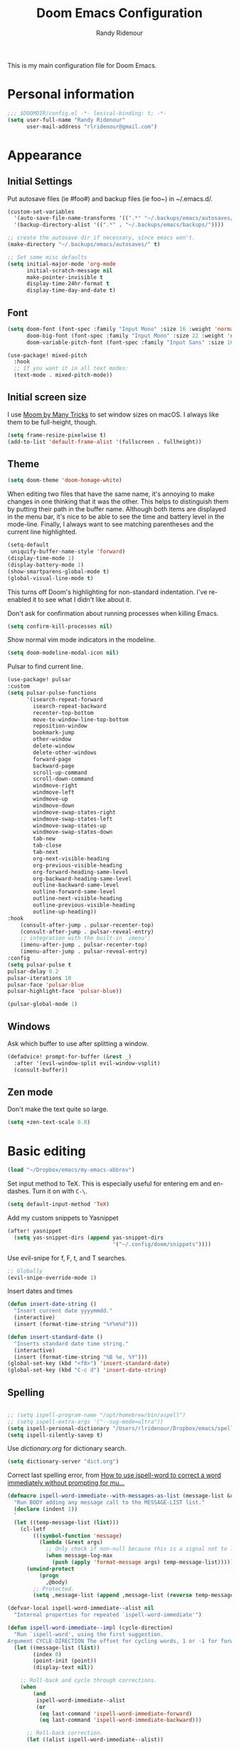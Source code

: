 #+TITLE: Doom Emacs Configuration
#+AUTHOR: Randy Ridenour

This is my main configuration file for Doom Emacs.
* Personal information

#+begin_src emacs-lisp :tangle yes
;;; $DOOMDIR/config.el -*- lexical-binding: t; -*-
(setq user-full-name "Randy Ridenour"
      user-mail-address "rlridenour@gmail.com")
#+end_src

* Appearance

** Initial Settings

Put autosave files (ie #foo#) and backup files (ie foo~) in ~/.emacs.d/.

#+begin_src emacs-lisp :tangle yes
(custom-set-variables
  '(auto-save-file-name-transforms '((".*" "~/.backups/emacs/autosaves/\\1" t)))
  '(backup-directory-alist '((".*" . "~/.backups/emacs/backups/"))))

;; create the autosave dir if necessary, since emacs won't.
(make-directory "~/.backups/emacs/autosaves/" t)
#+end_src

#+begin_src emacs-lisp :tangle yes
;; Set some misc defaults
(setq initial-major-mode 'org-mode
      initial-scratch-message nil
      make-pointer-invisible t
      display-time-24hr-format t
      display-time-day-and-date t)
#+end_src

** Font

#+begin_src emacs-lisp :tangle yes
(setq doom-font (font-spec :family "Input Mono" :size 16 :weight 'normal)
      doom-big-font (font-spec :family "Input Mono" :size 22 :weight 'normal)
      doom-variable-pitch-font (font-spec :family "Input Sans" :size 16 :weight 'normal))

(use-package! mixed-pitch
  :hook
  ;; If you want it in all text modes:
  (text-mode . mixed-pitch-mode))
#+end_src


** Initial screen size

I use  [[https://manytricks.com/moom/][Moom by Many Tricks]] to set window sizes on macOS. I always like them to be full-height, though.

#+begin_src emacs-lisp :tangle yes
(setq frame-resize-pixelwise t)
(add-to-list 'default-frame-alist '(fullscreen . fullheight))
#+end_src

** Theme

#+begin_src emacs-lisp :tangle yes
(setq doom-theme 'doom-homage-white)
#+end_src



When editing two files that have the same name, it's annoying to make changes in one thinking that it was the other. This helps to distinguish them by putting their path in the buffer name. Although both items are displayed in the menu bar, it's nice to be able to see the time and battery level in the mode-line. Finally, I always want to see matching parentheses and the current line highlighted.

#+begin_src emacs-lisp :tangle yes
(setq-default
 uniquify-buffer-name-style 'forward)
(display-time-mode 1)
(display-battery-mode 1)
(show-smartparens-global-mode t)
(global-visual-line-mode t)
#+end_src

This turns off Doom's highlighting for non-standard indentation. I've re-enabled it to see what I didn't like about it.


Don't ask for confirmation about running processes when killing Emacs.

#+begin_src emacs-lisp :tangle yes
(setq confirm-kill-processes nil)
#+end_src

Show normal vim mode indicators in the modeline.

#+begin_src emacs-lisp :tangle yes
(setq doom-modeline-modal-icon nil)
#+end_src

Pulsar to find current line.

#+begin_src emacs-lisp :tangle yes
(use-package! pulsar
:custom
(setq pulsar-pulse-functions
      '(isearch-repeat-forward
        isearch-repeat-backward
        recenter-top-bottom
        move-to-window-line-top-bottom
        reposition-window
        bookmark-jump
        other-window
        delete-window
        delete-other-windows
        forward-page
        backward-page
        scroll-up-command
        scroll-down-command
        windmove-right
        windmove-left
        windmove-up
        windmove-down
        windmove-swap-states-right
        windmove-swap-states-left
        windmove-swap-states-up
        windmove-swap-states-down
        tab-new
        tab-close
        tab-next
        org-next-visible-heading
        org-previous-visible-heading
        org-forward-heading-same-level
        org-backward-heading-same-level
        outline-backward-same-level
        outline-forward-same-level
        outline-next-visible-heading
        outline-previous-visible-heading
        outline-up-heading))
:hook
    (consult-after-jump . pulsar-recenter-top)
    (consult-after-jump . pulsar-reveal-entry)
    ;; integration with the built-in `imenu':
    (imenu-after-jump . pulsar-recenter-top)
    (imenu-after-jump . pulsar-reveal-entry)
:config
(setq pulsar-pulse t
pulsar-delay 0.2
pulsar-iterations 10
pulsar-face 'pulsar-blue
pulsar-highlight-face 'pulsar-blue))

(pulsar-global-mode 1)

#+end_src


** Windows

Ask which buffer to use after splitting a window.

#+begin_src emacs-lisp :tangle yes
(defadvice! prompt-for-buffer (&rest _)
  :after '(evil-window-split evil-window-vsplit)
  (consult-buffer))
#+end_src


** Zen mode

Don't make the text quite so large.

#+begin_src emacs-lisp :tangle yes
(setq +zen-text-scale 0.8)
#+end_src

* Basic editing

#+begin_src emacs-lisp :tangle yes
(load "~/Dropbox/emacs/my-emacs-abbrev")
#+end_src

Set  input method to TeX. This is especially useful for entering em and en-dashes. Turn it on with ~C-\~.

#+begin_src emacs-lisp :tangle yes
(setq default-input-method 'TeX)
#+end_src

Add my custom snippets to Yasnippet

#+begin_src emacs-lisp :tangle yes
(after! yasnippet
  (setq yas-snippet-dirs (append yas-snippet-dirs
                                 '("~/.config/doom/snippets"))))
#+end_src

Use evil-snipe for f, F, t, and T searches.

#+begin_src emacs-lisp :tangle no
;; Globally
(evil-snipe-override-mode 1)
#+end_src


Insert dates and times

#+begin_src emacs-lisp :tangle yes
(defun insert-date-string ()
  "Insert current date yyyymmdd."
  (interactive)
  (insert (format-time-string "%Y%m%d")))

(defun insert-standard-date ()
  "Inserts standard date time string."
  (interactive)
  (insert (format-time-string "%B %e, %Y")))
(global-set-key (kbd "<f8>") 'insert-standard-date)
(global-set-key (kbd "C-c d") 'insert-date-string)
#+end_src

** Spelling

#+begin_src emacs-lisp :tangle yes

;; (setq ispell-program-name "/opt/homebrew/bin/aspell")
;; (setq ispell-extra-args '("--sug-mode=ultra"))
(setq ispell-personal-dictionary "/Users/rlridenour/Dropbox/emacs/spelling/.aspell.en.pws")
(setq ispell-silently-savep t)
#+end_src

Use [[dictionary.org]] for dictionary search.

#+begin_src emacs-lisp :tangle yes
(setq dictionary-server "dict.org")
#+end_src

Correct last spelling error, from [[https://emacs.stackexchange.com/questions/54302/how-to-use-ispell-word-to-correct-a-word-immediately-without-prompting-for-multi][How to use ispell-word to correct a word immediately without prompting for mu...]]

#+begin_src emacs-lisp :tangle yes
(defmacro ispell-word-immediate--with-messages-as-list (message-list &rest body)
  "Run BODY adding any message call to the MESSAGE-LIST list."
  (declare (indent 1))
  `
  (let ((temp-message-list (list)))
    (cl-letf
        (((symbol-function 'message)
          (lambda (&rest args)
            ;; Only check if non-null because this is a signal not to log at all.
            (when message-log-max
              (push (apply 'format-message args) temp-message-list)))))
      (unwind-protect
          (progn
            ,@body)
        ;; Protected.
        (setq ,message-list (append ,message-list (reverse temp-message-list)))))))

(defvar-local ispell-word-immediate--alist nil
  "Internal properties for repeated `ispell-word-immediate'")

(defun ispell-word-immediate--impl (cycle-direction)
  "Run `ispell-word', using the first suggestion.
Argument CYCLE-DIRECTION The offset for cycling words, 1 or -1 for forward/backward."
  (let ((message-list (list))
        (index 0)
        (point-init (point))
        (display-text nil))

    ;; Roll-back and cycle through corrections.
    (when
        (and
         ispell-word-immediate--alist
         (or
          (eq last-command 'ispell-word-immediate-forward)
          (eq last-command 'ispell-word-immediate-backward)))

      ;; Roll-back correction.
      (let ((alist ispell-word-immediate--alist))

        ;; Roll back the edit.
        (delete-region (alist-get 'start alist) (alist-get 'end alist))
        (insert (alist-get 'word alist))

        ;; Update vars from previous state.
        (setq point-init (alist-get 'point alist))
        (setq index (+ cycle-direction (cdr (assq 'index alist))))

        ;; Roll back the buffer state.
        (setq buffer-undo-list (alist-get 'buffer-undo-list alist))
        (setq pending-undo-list (alist-get 'pending-undo-list alist))
        (goto-char point-init)))

    ;; Clear every time, ensures stale data is never used.
    (setq ispell-word-immediate--alist nil)

    (cl-letf
        (((symbol-function 'ispell-command-loop)
          (lambda (miss _guess word start end)
            ;; Wrap around in either direction.
            (setq index (mod index (length miss)))
            (let ((word-at-index (nth index miss)))

              ;; Generate display text.
              (setq display-text
                    (string-join
                     (mapcar
                      (lambda (word-iter)
                        (if (eq word-at-index word-iter)
                            (format "[%s]" (propertize word-iter 'face 'match))
                          (format " %s " word-iter)))
                      miss)
                     ""))

              ;; Set the state for redoing the correction.
              (setq ispell-word-immediate--alist
                    (list
                     ;; Tricky! but nicer usability.
                     (cons 'buffer-undo-list buffer-undo-list)
                     (cons 'pending-undo-list pending-undo-list)
                     (cons 'point point-init)

                     (cons 'index index)
                     (cons 'word word)
                     (cons 'start (marker-position start))
                     (cons 'end
                           (+ (marker-position end)
                              (- (length word-at-index) (length word))))))

              word-at-index))))

      ;; Run quietly so message output doesn't flicker.
      (prog1 (ispell-word-immediate--with-messages-as-list message-list (ispell-word))

        ;; Log the message, only display if we don't have 'display-text'
        ;; This avoids flickering message output.
        (let ((inhibit-message (not (null display-text))))
          (dolist (message-text message-list)
            (message "%s" message-text)))

        ;; Run last so we can ensure it's the last text in the message buffer.
        ;; Don't log because it's not useful to keep the selection.
        (when display-text
          (let ((message-log-max nil))
            (message "%s" display-text)))))))

;; Public functions.
(defun ispell-word-immediate-forward ()
  "Run `ispell-word', using the first suggestion, or cycle forward."
  (interactive)
  (spell-fu-goto-previous-error)
  (ispell-word-immediate--impl 1))

(defun ispell-word-immediate-backward ()
  "Run `ispell-word', using the first suggestion, or cycle backward."
  (interactive)
  (ispell-word-immediate--impl -1))
#+end_src


** Scratch

Kill contents of scratch buffer, not the buffer itself. From [[http://emacswiki.org/emacs/RecreateScratchBuffer][TN]].

#+begin_src emacs-lisp :tangle yes
(defun unkillable-scratch-buffer ()
  (if (equal (buffer-name (current-buffer)) "*scratch*")
      (progn
        (delete-region (point-min) (point-max))
        nil)
    t))
(add-hook 'kill-buffer-query-functions 'unkillable-scratch-buffer)
#+end_src

Create a new scratch buffer if there isn't one, find it if there is.

#+begin_src emacs-lisp :tangle yes
(defun goto-scratch ()
  "this sends you to the scratch buffer"
  (interactive)
  (let ((goto-scratch-buffer (get-buffer-create "*scratch*")))
    (switch-to-buffer goto-scratch-buffer)
    (org-mode)))

(map! "M-g s" #'goto-scratch)
#+end_src


** Saved Keyboard Macros

Splits Org-mode list items

#+begin_src emacs-lisp :tangle yes
(fset 'split-org-item
      [?\C-k ?\M-\\ return ?\C-y])
#+end_src


#+begin_src emacs-lisp :tangle yes
(fset 'convert-markdown-to-org
      [?\M-< ?\M-% ?* return ?- return ?! ?\M-< ?\C-\M-% ?# ?* backspace backspace ?  ?# ?* ?$ return return ?! ?\M-< ?\M-% ?# return ?* return ?!])
#+end_src


** Bookmarks and Abbreviations

#+begin_src emacs-lisp :tangle yes

;; Load Abbreviations
(load "~/Dropbox/emacs/my-emacs-abbrev")

;; Bookmarks
(require 'bookmark)
(bookmark-bmenu-list)

#+end_src


** Evil Settings

#+begin_src emacs-lisp :tangle yes
(use-package! evil
  :init
  (setq evil-disable-insert-state-bindings t
        evil-default-state 'insert
        ;;evil-undo-system 'undo-fu
        evil-cross-lines t
        evil-vsplit-window-right t
        evil-split-window-below t
        evil-respect-visual-line-mode t)
  :config
  (evil-set-initial-state 'dired-mode 'emacs)
  (evil-set-initial-state '+doom-dashboard-mode 'normal) 
  (evil-set-initial-state 'calendar-mode 'emacs))

(define-key evil-visual-state-map (kbd "v") 'er/expand-region)
(defalias 'evil-insert-state 'evil-emacs-state)
(define-key evil-emacs-state-map (kbd "<escape>") 'evil-normal-state)
#+end_src


** Shell Command Buffers

Don't display async shell command process buffers

#+begin_src emacs-lisp :tangle yes
(add-to-list 'display-buffer-alist '("^*Async Shell Command*" . (display-buffer-no-window)))
#+end_src



* Dired

#+begin_src emacs-lisp :tangle yes
(use-package! dired-x
  :hook ((dired-mode . dired-omit-mode))
  :config
  (setq dired-omit-verbose nil)
  ;; hide backup, autosave, *.*~ files
  ;; omit mode can be toggled using `C-x M-o' in dired buffer.
  (setq-default dired-omit-extensions '("fdb_latexmk" "aux" "bbl" "blg" "fls" ".glo" "idx" "ilg" ".ind" "ist" ".log" ".out" "gz" "bcf" "run.xml"  "DS_Store" "auctex-auto"))
  (setq dired-omit-files
        (concat dired-omit-files "\\|^.DS_STORE$\\|^.projectile$\\|^.git$\\|^\\..+$")))

(map! :map dired-mode-map
           :g "<M-return>" #'crux-open-with)

(setq dired-dwim-target t)

(use-package! dired-subtree
  :after dired
  :config
  (setq dired-subtree-use-backgrounds nil)
  (bind-key "<tab>" #'dired-subtree-toggle dired-mode-map)
  (bind-key "<backtab>" #'dired-subtree-cycle dired-mode-map))

#+end_src

** Dirvish

#+begin_src emacs-lisp :tangle no
;; This is *NECESSARY* for Doom users who enabled `dired' module
(map! :map dired-mode-map :ng "q" #'quit-window)
(use-package! dirvish
:config
(setq dirvish-hide-details t))

#+end_src



* Extensions

** Evil

Some changes to Evil mode: 

1. Make substitution using ":s/.../..." global. 
2. Don't move the cursor back when going from insert to normal mode.
3. Don't send replaced text to the kill ring.
4. Use emacs keybindings in insert mode.

#+begin_src emacs-lisp :tangle no
(after! evil
  (setq evil-ex-substitute-global t    ; Make substition global by default.
        evil-move-cursor-back nil      ; Don't go back when turning normal mode on.
        evil-kill-on-visual-paste nil))  ; Don't send replaced text to the kill ring.
#+end_src

** Yasnippet

Add my custom snippets to Yasnippet

#+begin_src emacs-lisp :tangle yes
(after! yasnippet
  (setq yas-snippet-dirs (append yas-snippet-dirs
                                 '("~/.config/doom/snippets"))))
#+end_src

** Tempel
#+begin_src emacs-lisp :tangle no
;; Configure Tempel
(use-package! tempel
  ;; Require trigger prefix before template name when completing.
  ;; :custom
  ;; (tempel-trigger-prefix "<")

  :custom
  (tempel-path (concat doom-private-dir "templates.el"))

  :bind (("M-+" . tempel-complete) ;; Alternative tempel-expand
         ("M-*" . tempel-insert))
(:map tempel-map ("TAB" . tempel-next)) ;; progress through fields via `TAB'
  :init

  ;; Setup completion at point
  (defun tempel-setup-capf ()
    ;; Add the Tempel Capf to `completion-at-point-functions'.
    ;; `tempel-expand' only triggers on exact matches. Alternatively use
    ;; `tempel-complete' if you want to see all matches, but then you
    ;; should also configure `tempel-trigger-prefix', such that Tempel
    ;; does not trigger too often when you don't expect it. NOTE: We add
    ;; `tempel-expand' *before* the main programming mode Capf, such
    ;; that it will be tried first.
    (setq-local completion-at-point-functions
                (cons #'tempel-expand
                      completion-at-point-functions)))

  (add-hook 'prog-mode-hook 'tempel-setup-capf)
  (add-hook 'text-mode-hook 'tempel-setup-capf)

  ;; Optionally make the Tempel templates available to Abbrev,
  ;; either locally or globally. `expand-abbrev' is bound to C-x '.
  ;; (add-hook 'prog-mode-hook #'tempel-abbrev-mode)
  ;; (global-tempel-abbrev-mode)
  )

;; Optional: Use the Corfu completion UI
(use-package! corfu
  :init
  (global-corfu-mode))
#+end_src

** Hungry Delete

Hungry delete deletes consecutive whitespace.

#+begin_src emacs-lisp :tangle yes
(use-package! hungry-delete
  :defer
  :config
  (global-hungry-delete-mode))
#+end_src

** Shrink Whitespace

The Shrink Whitespace package reduces all whitespace surrounding the point to one empty line or space when called once. When called again, it also eliminates that bit of whitespace.

#+begin_src emacs-lisp :tangle yes
(use-package! shrink-whitespace
  :defer)
(map! "M-=" #'shrink-whitespace)
#+end_src

** Company Mode

#+begin_src emacs-lisp :tangle no
(use-package! company
  :init
  (setq company-idle-delay 3
        company-dabbrev-downcase nil
        company-dabbrev-ignore-case nil)
  :config
  (add-hook 'after-init-hook 'global-company-mode)
  (add-hook 'after-init-hook 'company-tng-mode))
#+end_src

** WS-Butler

#+begin_src emacs-lisp :tangle yes
(ws-butler-global-mode)
#+end_src

** MoveText

#+begin_src emacs-lisp :tangle yes
(use-package! move-text
:config
(map! "<M-S-up>" #'move-text-up)
(map! "<M-S-down>" #'move-text-down))
#+end_src


** Fish Mode

#+begin_src emacs-lisp :tangle yes
(use-package! fish-mode)
#+end_src


** Dwim-shell-command

#+begin_src emacs-lisp :tangle yes
(use-package! dwim-shell-command)
#+end_src

* Functions

#+begin_src emacs-lisp :tangle yes
(defun delete-window-balance ()
  "Delete window and rebalance the remaining ones."
  (interactive)
  (delete-window)
  (balance-windows))
#+end_src

#+begin_src emacs-lisp :tangle yes
(defun split-window-below-focus ()
  "Split window horizontally and move focus to other window."
  (interactive)
  (split-window-below)
  (balance-windows)
  (other-window 1))
#+end_src

#+begin_src emacs-lisp :tangle yes
(defun split-window-right-focus ()
  "Split window vertically and move focus to other window."
  (interactive)
  (split-window-right)
  (balance-windows)
  (other-window 1))
#+end_src

#+begin_src emacs-lisp :tangle yes
(defun rlr/find-file-right ()
  "Split window vertically and select recent file."
  (interactive)
  (split-window-right-focus)
  (consult-buffer))
#+end_src

#+begin_src emacs-lisp :tangle yes
(defun rlr/find-file-below ()
  "Split window horizontally and select recent file."
  (interactive)
  (split-window-below-focus)
  (consult-buffer))
#+end_src

;; Fullscreen

#+begin_src emacs-lisp :tangle yes
(defun toggle-frame-maximized-undecorated () (interactive) (let* ((frame (selected-frame)) (on? (and (frame-parameter frame 'undecorated) (eq (frame-parameter frame 'fullscreen) 'maximized))) (geom (frame-monitor-attribute 'geometry)) (x (nth 0 geom)) (y (nth 1 geom)) (display-height (nth 3 geom)) (display-width (nth 2 geom)) (cut (if on? (if ns-auto-hide-menu-bar 26 50) (if ns-auto-hide-menu-bar 4 26)))) (set-frame-position frame x y) (set-frame-parameter frame 'fullscreen-restore 'maximized) (set-frame-parameter nil 'fullscreen 'maximized) (set-frame-parameter frame 'undecorated (not on?)) (set-frame-height frame (- display-height cut) nil t) (set-frame-width frame (- display-width 20) nil t) (set-frame-position frame x y)))
#+end_src

#+begin_src emacs-lisp :tangle yes
(defun insert-date-string ()
  "Insert current date yyyymmdd."
  (interactive)
  (insert (format-time-string "%Y%m%d")))
#+end_src
#+begin_src emacs-lisp :tangle yes
(defun insert-standard-date ()
  "Inserts standard date time string."
  (interactive)
  (insert (format-time-string "%B %e, %Y")))
(global-set-key (kbd "<f8>") 'insert-standard-date)
(global-set-key (kbd "C-c d") 'insert-date-string)
#+end_src

#+begin_src emacs-lisp :tangle yes
;; Open files in dired mode using 'open' in OS X
(eval-after-load "dired"
  '(progn
     (define-key dired-mode-map (kbd "z")
       (lambda () (interactive)
         (let ((fn (dired-get-file-for-visit)))
           (start-process "default-app" nil "open" fn))))))
#+end_src

#+begin_src emacs-lisp :tangle yes
(defun rlr-count-words (&optional begin end)
  "count words between BEGIN and END (region); if no region defined, count words in buffer"
  (interactive "r")
  (let ((b (if mark-active begin (point-min)))
        (e (if mark-active end (point-max))))
    (message "Word count: %s" (how-many "\\w+" b e))))
#+end_src


#+begin_src emacs-lisp :tangle yes
(defun transpose-windows ()
  "Transpose two windows.  If more or less than two windows are visible, error."
  (interactive)
  (unless (= 2 (count-windows))
    (error "There are not 2 windows."))
  (let* ((windows (window-list))
         (w1 (car windows))
         (w2 (nth 1 windows))
         (w1b (window-buffer w1))
         (w2b (window-buffer w2)))
    (set-window-buffer w1 w2b)
    (set-window-buffer w2 w1b)))
#+end_src


#+begin_src emacs-lisp :tangle yes
(defun occur-non-ascii ()
  "Find any non-ascii characters in the current buffer."
  (interactive)
  (occur "[^[:ascii:]]"))
#+end_src

#+begin_src emacs-lisp :tangle yes
;; From https://github.com/ocodo/.emacs.d/blob/master/custom/handy-functions.el
(defun nuke-all-buffers ()
  "Kill all the open buffers except the current one.
  Leave *scratch*, *dashboard* and *Messages* alone too."
  (interactive)
  (mapc
   (lambda (buffer)
     (unless (or
              (string= (buffer-name buffer) "*scratch*")
              (string= (buffer-name buffer) "*dashboard*")
              (string= (buffer-name buffer) "*Messages*"))
       (kill-buffer buffer)))
   (buffer-list))
  (delete-other-windows))
#+end_src

#+begin_src emacs-lisp :tangle yes
(defun toggle-window-split ()
  (interactive)
  (if (= (count-windows) 2)
      (let* ((this-win-buffer (window-buffer))
             (next-win-buffer (window-buffer (next-window)))
             (this-win-edges (window-edges (selected-window)))
             (next-win-edges (window-edges (next-window)))
             (this-win-2nd (not (and (<= (car this-win-edges)
                                         (car next-win-edges))
                                     (<= (cadr this-win-edges)
                                         (cadr next-win-edges)))))
             (splitter
              (if (= (car this-win-edges)
                     (car (window-edges (next-window))))
                  'split-window-horizontally
                'split-window-vertically)))
        (delete-other-windows)
        (let ((first-win (selected-window)))
          (funcall splitter)
          (if this-win-2nd (other-window 1))
          (set-window-buffer (selected-window) this-win-buffer)
          (set-window-buffer (next-window) next-win-buffer)
          (select-window first-win)
          (if this-win-2nd (other-window 1))))))
#+end_src

#+begin_src emacs-lisp :tangle yes
(defun make-parent-directory ()
  "Make sure the directory of `buffer-file-name' exists."
  (make-directory (file-name-directory buffer-file-name) t))
(add-hook 'find-file-not-found-functions #'make-parent-directory)
#+end_src

;; Fill functions from https://schauderbasis.de/posts/reformat_paragraph/

#+begin_src emacs-lisp :tangle yes
(use-package! unfill)

(defun fill-sentences-in-paragraph ()
  "Put a newline at the end of each sentence in the current paragraph."
  (interactive)
  (save-excursion
    (mark-paragraph)
    (call-interactively 'fill-sentences-in-region)
    )
  )

(defun fill-sentences-in-region (start end)
  "Put a newline at the end of each sentence in the region maked by (start end)."
  (interactive "*r")
  (call-interactively 'unfill-region)
  (save-excursion
    (goto-char start)
    (while (< (point) end)
      (forward-sentence)
      (if (looking-at-p " ")
          (newline-and-indent)
        )
      )
    )
  )

(defvar repetition-counter 0
  "How often cycle-on-repetition was called in a row using the same command.")

(defun cycle-on-repetition (list-of-expressions)
  "Return the first element from the list on the first call,
   the second expression on the second consecutive call etc"
  (interactive)
  (if (equal this-command last-command)
      (setq repetition-counter (+ repetition-counter 1)) ;; then
    (setq repetition-counter 0) ;; else
    )
  (nth
   (mod repetition-counter (length list-of-expressions))
   list-of-expressions) ;; implicit return of the last evaluated value
  )

(defun reformat-paragraph ()
  "Cycles the paragraph between three states: filled/unfilled/fill-sentences."
  (interactive)
  (funcall (cycle-on-repetition '(fill-paragraph fill-sentences-in-paragraph unfill-paragraph)))
  )
#+end_src


Move lines, from [[https://emacsredux.com/blog/2013/04/02/move-current-line-up-or-down/][Bozhidar Batsov]]

#+begin_src emacs-lisp :tangle yes
(defun move-line-up ()
  "Move up the current line."
  (interactive)
  (transpose-lines 1)
  (forward-line -2)
  (indent-according-to-mode))

(defun move-line-down ()
  "Move down the current line."
  (interactive)
  (forward-line 1)
  (transpose-lines 1)
  (forward-line -1)
  (indent-according-to-mode))
#+end_src


* Languages

** BibTeX

#+begin_src emacs-lisp :tangle yes
(use-package! citar
  :bind (("C-c C-b" . citar-insert-citation)
         :map minibuffer-local-map
         ("M-b" . citar-insert-preset))
  :custom
  (citar-bibliography '("~/Dropbox/bibtex/rlr.bib")))
#+end_src

Use ebib for bibtex file management

#+begin_src emacs-lisp :tangle yes
(use-package! ebib
:defer
:config
(setq ebib-bibtex-dialect 'biblatex)
;;(evil-set-initial-state 'ebib-index-mode 'emacs)
;;(evil-set-initial-state 'ebib-entry-mode 'emacs)
;;(evil-set-initial-state 'ebib-log-mode 'emacs)
:custom
(ebib-preload-bib-files '("~/Dropbox/bibtex/rlr.bib")))
#+end_src

** Org Mode

Set org directory, along with a few org mode settings.

#+begin_src emacs-lisp :tangle yes
(use-package! org
  :init
  ;; (setq org-directory "/Users/rlridenour/Library/Mobile Documents/com~apple~CloudDocs/org/")
  (setq org-directory "/Users/rlridenour/Library/Mobile Documents/com~apple~CloudDocs/org/")
  :config
  (setq org-highlight-latex-and-related '(latex script entities))
  (setq org-startup-indented nil)
  (setq org-adapt-indentation nil)
  (setq org-hide-leading-stars nil)
  (setq org-html-validation-link nil)
  (setq org-agenda-files '("/Users/rlridenour/Library/Mobile Documents/iCloud~com~appsonthemove~beorg/Documents/org/")))

;; (add-hook 'org-mode-hook 'variable-pitch-mode)
;; (set-face-attribute 'org-table nil :inherit 'doom-font)

#+end_src

Org-tempo is need for structure templates like "<s".

#+begin_src emacs-lisp :tangle yes
(require 'org-tempo)
#+end_src

I need to keep whitespace at the end of lines for my Beamer slides.

#+begin_src emacs-lisp :tangle yes
(add-hook 'text-mode-hook 'doom-disable-delete-trailing-whitespace-h)
#+end_src


#+begin_src emacs-lisp :tangle yes
;; Return adds new heading or list item. From https://github.com/aaronjensen/emacs-orgonomic
(use-package! orgonomic
  :defer t
  :hook (org-mode . orgonomic-mode)
  :bind (
         :map orgonomic-mode-map
         ("<S-s-return>" . orgonomic-shift-return)
         ("<S-return>" . crux-smart-open-line)))
#+end_src

Insert Org headings at point.

#+begin_src emacs-lisp :tangle yes
(after! org (setq org-insert-heading-respect-content nil))
#+end_src

Some export settings.

#+begin_src emacs-lisp :tangle yes
(with-eval-after-load 'ox-latex
  (add-to-list 'org-latex-classes
               '("org-article"
                 "\\documentclass{article}
      [NO-DEFAULT-PACKAGES]
      [NO-PACKAGES]"
                 ("\\section{%s}" . "\\section*{%s}")
                 ("\\subsection{%s}" . "\\subsection*{%s}")
                 ("\\subsubsection{%s}" . "\\subsubsection*{%s}")
                 ("\\paragraph{%s}" . "\\paragraph*{%s}")
                 ("\\subparagraph{%s}" . "\\subparagraph*{%s}")))
  (add-to-list 'org-latex-classes
               '("org-handout"
                 "\\documentclass{rlrhandout}
      [NO-DEFAULT-PACKAGES]
      [NO-PACKAGES]"
                 ("\\section{%s}" . "\\section*{%s}")
                 ("\\subsection{%s}" . "\\subsection*{%s}")
                 ("\\subsubsection{%s}" . "\\subsubsection*{%s}")
                 ("\\paragraph{%s}" . "\\paragraph*{%s}")
                 ("\\subparagraph{%s}" . "\\subparagraph*{%s}")))
  (add-to-list 'org-latex-classes
               '("org-beamer"
                 "\\documentclass{beamer}
      [NO-DEFAULT-PACKAGES]
      [NO-PACKAGES]"
                 ("\\section{%s}" . "\\section*{%s}")
                 ("\\subsection{%s}" . "\\subsection*{%s}")
                 ("\\subsubsection{%s}" . "\\subsubsection*{%s}")
                 ("\\paragraph{%s}" . "\\paragraph*{%s}")
                 ("\\subparagraph{%s}" . "\\subparagraph*{%s}")))
  )

(setq org-export-with-smart-quotes t)

(with-eval-after-load 'ox-latex
(add-to-list 'org-export-smart-quotes-alist 
             '("en-us"
               (primary-opening   :utf-8 "“" :html "&ldquo;" :latex "\\enquote{"  :texinfo "``")
               (primary-closing   :utf-8 "”" :html "&rdquo;" :latex "}"           :texinfo "''")
               (secondary-opening :utf-8 "‘" :html "&lsquo;" :latex "\\enquote*{" :texinfo "`")
               (secondary-closing :utf-8 "’" :html "&rsquo;" :latex "}"           :texinfo "'")
               (apostrophe        :utf-8 "’" :html "&rsquo;")))

)
#+end_src

Ignore LaTeX when spell checking

#+begin_src emacs-lisp :tangle yes
(defun flyspell-ignore-tex ()
  (interactive)
  (set (make-variable-buffer-local 'ispell-parser) 'tex))
(add-hook 'org-mode-hook (lambda () (setq ispell-parser 'tex)))
(add-hook 'org-mode-hook 'flyspell-ignore-tex)
#+end_src

Some functions for automating lecture notes and slides.


#+begin_src emacs-lisp :tangle yes

(defun  
    arara-slides ()
  ;; (interactive)
  (async-shell-command "mkslides"))

(defun  
    arara-notes ()
  ;; (interactive)
  (async-shell-command "mknotes"))


(defun lecture-slides ()
  "publish org data file as beamer slides"
  (interactive)
  (find-file "*-slides.org" t)
  (org-beamer-export-to-latex)
  (kill-buffer)
  (arara-slides)
  (find-file "*-data.org" t))


(defun lecture-notes ()
  "publish org data file as beamer notes"
  (interactive)
  (find-file "*-notes.org" t)
  (org-beamer-export-to-latex)
  (kill-buffer)
  (arara-notes)
  (find-file "*-data.org" t))

(defun present ()
  (interactive)
  (async-shell-command "present"))

(defun canvas-copy ()
  "Copy html for canvas pages"
  (interactive)
  (org-html-export-to-html)
  (shell-command "canvas")
  )

(setq org-latex-pdf-process '("arara %f"))

(defun rlr/dwim-mkt ()
  "Run arara and open PDF."
  (interactive)
  (dwim-shell-command-on-marked-files
   "Compile with arara"
   "mkt <<f>>"
   :silent-success t
   )
  )
(defun rlr/org-mkt ()
  "Make PDF with Arara."
  (interactive)
  (org-latex-export-to-latex)
  (async-shell-command (concat "mkt " (shell-quote-argument(file-name-sans-extension (buffer-file-name)))".tex")))

(defun rlr/dwim-org-mkt ()
  "Make PDF with Arara."
  (interactive)
  (org-latex-export-to-latex)
  (dwim-shell-command-on-marked-files
   "Compile with arara"
   "mkt <<fne>>.tex"
   :silent-success t
   )
  )


(defun rlr/org-mktc ()
  "Compile continuously with arara."
  (interactive)
  (org-latex-export-to-latex)
  (start-process-shell-command (concat "mktc-" (buffer-file-name)) (concat "mktc-" (buffer-file-name)) (concat "mktc " (shell-quote-argument(file-name-sans-extension (buffer-file-name)))".tex")))
#+end_src

*** Org capture

#+begin_src emacs-lisp :tangle yes
(setq org-capture-templates
      '(
        ("t" "Todo" entry (file "/Users/rlridenour/Library/Mobile Documents/iCloud~com~appsonthemove~beorg/Documents/org/tasks.org")
         "* TODO %?\n  %i\n  %a")
("b" "Bookmark" entry (file+headline "/Users/rlridenour/Library/Mobile Documents/iCloud~com~appsonthemove~beorg/Documents/org/bookmarks.org" "Bookmarks")
	   "* %?\n:PROPERTIES:\n:CREATED: %U\n:END:\n\n" :empty-lines 1)
        )
      )
(setq org-refile-targets '((org-agenda-files :maxlevel . 1)))

     (define-key global-map "\C-cc" 'org-capture)
#+end_src

*** Deft
Use Deft for quick notes.

#+begin_src emacs-lisp :tangle no
(use-package! deft
  :after org
  :bind
  ;; ("C-c n d" . deft)
  :custom
  (deft-recursive t)
  (deft-use-filename-as-title nil)
  (deft-use-filter-string-for-filename t)
  (deft-extensions '("org" "md" "txt"))
  (deft-file-naming-rules '((noslash . "-")
                            (nospace . "-")
                            (case-fn . downcase)))
  (deft-default-extension "org")
  (deft-directory "/Users/rlridenour/Library/Mobile Documents/com~apple~CloudDocs/org/notes/"))
#+end_src


*** Denote

#+begin_src emacs-lisp :tangle yes
(use-package! denote
  :config
  (setq denote-directory "/Users/rlridenour/Library/Mobile Documents/com~apple~CloudDocs/Documents/notes")
  (setq denote-infer-keywords t)
  (setq denote-sort-keywords t)
  (setq denote-prompts '(title keywords))
  (setq denote-date-format nil)
  )

(use-package! consult-notes
  :config
  (setq consult-notes-sources
        `(("Notes"  ?n ,denote-directory)
          ;; ("Books"  ?b "~/Documents/books")
          )
        )
  )

(defun my-denote-journal ()
  "Create an entry tagged 'journal' with the date as its title."
  (interactive)
  (denote
   (format-time-string "%A %B %d %Y") ; format like Tuesday June 14 2022
   '("journal"))) ; multiple keywords are a list of strings: '("one" "two")

#+end_src



*** Org Roam


#+begin_src emacs-lisp :tangle no
(setq org-roam-dailies-directory "daily/")

(setq org-roam-dailies-capture-templates
      '(("d" "default" entry
         "* %?"
         :if-new (file+head "%<%Y-%m-%d>.org"
                            "#+title: %<%Y-%m-%d>\n"))))
#+end_src


#+begin_src emacs-lisp :tangle yes
(defun rlr/org-date ()
  "Update existing date: timestamp on a Hugo post."
  (interactive)
  (save-excursion (
                   goto-char 1)
                  (re-search-forward "^#\\+date:")
                  (let ((beg (point)))
                    (end-of-line)
                    (delete-region beg (point)))
                  (insert (concat " " (format-time-string "%B %e, %Y")))))
#+end_src

*** Keybindings

#+begin_src emacs-lisp :tangle no
(map! :map evil-org-mode-map
      :after evil-org
      :i "<return>" #'orgonomic-return ; Make return automatically create new headings and list items.
)
#+end_src

** LaTeX

#+begin_src emacs-lisp :tangle yes
(use-package! cdlatex
  :defer
  :init
  (setq cdlatex-math-symbol-alist
        '((?. ("\\land" "\\cdot"))
          (?v ("\\lor" "\\vee"))
          (?> ("\\lif" "\\rightarrow"))
          (?= ("\\liff" "\\Leftrightarrow" "\\Longleftrightarrow"))
          (?! ("\\lneg" "\\neg"))
          (?# ("\\Box"))
          (?$ ("\\Diamond"))
          ))
  :config
  ;; (add-hook 'LaTeX-mode-hook #'turn-on-cdlatex)
  ;; (add-hook 'org-mode-hook #'turn-on-org-cdlatex)
)

(map! :map cdlatex-mode-map :i "TAB" #'cdlatex-tab)
#+end_src

[[https://github.com/oantolin/math-delimiters][Math-delimiters]]


#+begin_src emacs-lisp :tangle yes
(autoload 'math-delimiters-insert "math-delimiters")

(with-eval-after-load 'org
  (define-key org-mode-map "$" #'math-delimiters-insert))

(with-eval-after-load 'tex              ; for AUCTeX
  (define-key TeX-mode-map "$" #'math-delimiters-insert))

(with-eval-after-load 'tex-mode         ; for the built-in TeX/LaTeX modes
  (define-key tex-mode-map "$" #'math-delimiters-insert))

(with-eval-after-load 'cdlatex
  (define-key cdlatex-mode-map "$" nil))
#+end_src




Functions for cleaning and compiling with Arara.

#+begin_src emacs-lisp :tangle yes
(defun tex-clean ()
  (interactive)
  (shell-command "latexmk -c"))


(defun tex-clean-all ()
  (interactive)
  (shell-command "latexmk -C"))

(eval-after-load "tex"
  '(add-to-list 'TeX-command-list
                '("Arara" "arara --verbose %s" TeX-run-TeX nil t :help "Run Arara.")))

(defun  
    arara-all ()
  (interactive)
  (async-shell-command "mkall"))

;; Run once

(defun rlr/tex-mkt ()
  "Compile with arara."
  (interactive)
  (async-shell-command (concat "mkt " (shell-quote-argument(buffer-file-name)))))

;; Run continuously

(defun rlr/tex-mktc ()
  "Compile continuously with arara."
  (interactive)
  (async-shell-command (concat "mktc " (shell-quote-argument(buffer-file-name)))))
;;   (TeX-view))

(defun latex-word-count ()
  (interactive)
  (let* ((this-file (buffer-file-name))
         (word-count
          (with-output-to-string
            (with-current-buffer standard-output
              (call-process "texcount" nil t nil "-brief" this-file)))))
    (string-match "\n$" word-count)
    (message (replace-match "" nil nil word-count))))
#+end_src

#+begin_src emacs-lisp :tangle yes
(use-package! latex-change-env
    :after latex
    :bind (:map LaTeX-mode-map ("C-c r" . latex-change-env))
:config
(setq latex-change-env-display math-delimiters-display))
#+end_src

** Markdown

#+begin_src emacs-lisp :tangle no
(use-package! markdown-mode
  :mode (("README\\.md\\'" . gfm-mode)
         ("\\.md\\'" . markdown-mode)
         ("\\.Rmd\\'" . markdown-mode)
         ("\\.markdown\\'" . markdown-mode))
  :config
  (setq markdown-indent-on-enter 'indent-and-new-item)
  (setq markdown-asymmetric-header t))

#+end_src

* Hugo

#+begin_src emacs-lisp :tangle yes
(use-package! ox-hugo
  :after org
  :init
  (setq org-hugo-delete-trailing-ws nil
        org-hugo-auto-set-lastmod t
        org-hugo-suppress-lastmod-period 86400.0))

(defun hugo-timestamp ()
  "Update existing date: timestamp on a Hugo post."
  (interactive)
  (save-excursion (
                   goto-char 1)
                  (re-search-forward "^#\\+date:")
                  (let ((beg (point)))
                    (end-of-line)
                    (delete-region beg (point)))
                  (insert (concat " " (format-time-string "\"%Y-%m-%dT%H:%M:%S\"")))))

(defvar hugo-directory "~/Sites/blog/" "Path to Hugo blog.")
(defvar hugo-posts-dir "content/posts/" "Relative path to posts directory.")
(defvar hugo-org-dir "content-org/" "Relative path to posts directory.")
(defvar hugo-post-ext ".org"  "File extension of Hugo posts.")
(defvar hugo-post-template "#+TITLE: \"%s\"\n#+hugo_draft: true\n#+hugo_tags: \n#+date: \n\n"
  "Default template for Hugo posts. %s will be replace by the post title.")

(defun hugo-make-slug (s) "Turn a string into a slug."
       (replace-regexp-in-string " " "-"  (downcase (replace-regexp-in-string "[^A-Za-z0-9 ]" "" s))))

(defun hugo-yaml-escape (s) "Escape a string for YAML."
       (if (or (string-match ":" s) (string-match "\"" s)) (concat "\"" (replace-regexp-in-string "\"" "\\\\\"" s) "\"") s))

(defun hugo-draft-post (title) "Create a new Hugo blog post."
       (interactive "sPost Title: ")
       (let ((draft-file (concat hugo-directory hugo-org-dir
                                 (format-time-string "%Y-%m-%d-")
                                 (hugo-make-slug title)
                                 hugo-post-ext)))
         (if (file-exists-p draft-file)
             (find-file draft-file)
           (find-file draft-file)
           (insert (format hugo-post-template (hugo-yaml-escape title))))))

(defun hugo-publish-post ()
  "Update timestamp and set draft to false."
  (interactive)
  (hugo-timestamp)
  (save-excursion (
                   goto-char 1)
                  (re-search-forward "^#\\+hugo_draft:")
                  (let ((beg (point)))
                    (end-of-line)
                    (delete-region beg (point)))
                  (insert " false"))
  (org-hugo-export-to-md))

(defmacro with-dir (DIR &rest FORMS)
  "Execute FORMS in DIR."
  (let ((orig-dir (gensym)))
    `(progn (setq ,orig-dir default-directory)
            (cd ,DIR) ,@FORMS (cd ,orig-dir))))

(defun hugo-deploy ()
  "Push changes upstream."
  (interactive)
  (with-dir hugo-directory
            (shell-command "git add .")
            (--> (current-time-string)
                 (concat "git commit -m \"" it "\"")
                 (shell-command it))
            (magit-push-current-to-upstream nil)))

(global-set-key (kbd "C-c h n") 'hugo-draft-post)
(global-set-key (kbd "C-c h p") 'hugo-publish-post)
(global-set-key (kbd "C-c h t") 'hugo-timestamp)
(global-set-key (kbd "C-c h O") (lambda () (interactive) (find-file "~/Sites/blog/")))
(global-set-key (kbd "C-c h P") (lambda () (interactive) (find-file "~/Sites/blog/content/posts/")))

(global-set-key (kbd "C-c h d") 'hugo-deploy)
#+end_src

* Keybindings

Unset some keys

#+begin_src emacs-lisp :tangle yes
(global-unset-key (kbd "C-z"))
(global-unset-key (kbd "s-p"))
(global-unset-key (kbd "s-d"))
(global-unset-key (kbd "s-m"))
(global-unset-key (kbd "s-n"))
(global-unset-key (kbd "s-h"))
(global-unset-key (kbd "s-w"))
(global-unset-key (kbd "M-;"))
(global-unset-key (kbd "s-/"))
(global-unset-key (kbd "s-/"))
(global-unset-key (kbd "<S-return>"))
#+end_src

#+begin_src emacs-lisp :tangle yes
;;(define-key evil-normal-state-map (kbd "s-/") #'avy-goto-char-timer)
#+end_src


** Hydras

[[https://github.com/jerrypnz/major-mode-hydra.el][Major-mode-hydra]] provides the ability to define a different hydra for each major mode, all accessible using the same keybinding.


#+begin_src emacs-lisp :tangle yes
(use-package! major-mode-hydra
  :defer)
(map! "s-m" #'major-mode-hydra)
#+end_src


*** Doom Dashboard

#+begin_src emacs-lisp :tangle yes
(major-mode-hydra-define +doom-dashboard-mode
(:quit-key "q")
("Open"
(("b" consult-bookmark "bookmarks")
)))
#+end_src





*** Markdown Mode

#+begin_src emacs-lisp :tangle yes
(major-mode-hydra-define markdown-mode
  (:quit-key "q")
  ("Format"
   (("h" markdown-insert-header-dwim "header")
    ("l" markdown-insert-link "link")
    ("u" markdown-insert-uri "url")
    ("f" markdown-insert-footnote "footnote")
    ("w" markdown-insert-wiki-link "wiki")
    ("r" markdown-insert-reference-link-dwim "r-link")
    ("n" markdown-cleanup-list-numbers "clean-lists")
    ("c" markdown-complete-buffer "complete"))))
#+end_src

*** LaTeX Mode

#+begin_src emacs-lisp :tangle yes
(major-mode-hydra-define latex-mode
  (:quit-key "q")
  ("Bibtex"
   (("r" citar-insert-citation "citation"))
   "LaTeXmk"
   (("a" rlr/tex-mkt "arara")
    ("w" rlr/tex-mktc "arara watch")
    ("c" tex-clean "clean aux")
    ("C" tex-clean-all "clean all")
    ("n" latex-word-count "word count"))))
#+end_src

*** Org Mode

#+begin_src emacs-lisp :tangle yes
(major-mode-hydra-define org-mode
  (:quit-key "q")
  ("Export"
   (("l" org-latex-export-to-latex "Org to LaTeX")
    ("a" rlr/org-mkt "Make PDF with Arara")
    ("w" rlr/org-mktc "Make PDF and Watch")
    ("b" org-beamer-export-to-pdf "Org to Beamer-PDF")
    ("B" org-beamer-export-to-latex "Org to Beamer-LaTeX")
    ("s" lecture-slides "Lecture slides")
    ("n" lecture-notes "Lecture notes")
    ("p" present "Present slides")
    ("h" canvas-copy "Copy html for Canvas")
    ("c" tex-clean "clean aux")
    ("C" tex-clean-all "clean all")
    )
   "Edit"
   (("d" rlr/org-date "update date stamp")
    ("i" consult-org-heading "iMenu")
    ("f" org-footnote-action "footnote")
    ("r" citar-insert-citation "citation")
    ("u" org-toggle-pretty-entities "org-pretty")
    ("I" org-toggle-inline-images "Inline images")
    ("L" org-cycle-list-bullet "cycle bullets" :exit nil))
   "Blog"
   (("N" hugo-draft-post "New draft")
    ("P" hugo-publish-post "Publish")
    ("T" hugo-timestamp "Update timestamp")
    ("D" hugo-deploy "Deploy")
    ("E" org-hugo-auto-export-mode "Auto export"))
   "Notes"
   (("1" denote-link "link to note"))
   ))
#+end_src

#+begin_src emacs-lisp :tangle yes
(major-mode-hydra-define dired-mode
  (:quit-key "q")
  ("Tools"
   (("d" crux-open-with "Open in default program")
    ("p" diredp-copy-abs-filenames-as-kill "Copy filename and path")
    ("n" dired-toggle-read-only "edit Filenames"))))
#+end_src


Key-chords

#+begin_src emacs-lisp :tangle yes
(use-package! key-chord
  :init
  (key-chord-mode 1)
  :config
;;  (key-chord-define-global "kj" #'evil-escape)
;;  (key-chord-define-global "jk" #'evil-escape)
  ;; (key-chord-define evil-insert-state-map "kj" 'evil-normal-state)
  ;; (key-chord-define evil-insert-state-map "jk" 'evil-normal-state)
  )
#+end_src

#+begin_src emacs-lisp :tangle yes
(defun my/insert-unicode (unicode-name)
  "Same as C-x 8 enter UNICODE-NAME."
  (insert-char (gethash unicode-name (ucs-names))))
#+end_src

*** Hydra Toggle

#+begin_src emacs-lisp :tangle yes
(pretty-hydra-define hydra-toggle
  (:color teal :quit-key "q" :title "Toggle")
  (" "
   (("a" abbrev-mode "abbrev" :toggle t)
    ("d" toggle-debug-on-error "debug" (default value 'debug-on-error))
    ("e" evil-mode "evil" :toggle t)
    ("i" aggressive-indent-mode "indent" :toggle t)
    ("f" auto-fill-mode "fill" :toggle t)
    ("l" display-line-numbers-mode "linum" :toggle t)
    ("m" toggle-frame-maximized-undecorated "max" :toggle t)
    ("p" smartparens-mode "smartparens" :toggle t)
    ("t" toggle-truncate-lines "truncate" :toggle t)
    ("s" whitespace-mode "whitespace" :toggle t))
   " "
   (("c" cdlatex-mode "cdlatex" :toggle t)
    ("z" +zen/toggle "zen" :toggle t)
    ("r" read-only-mode "read-only" :toggle t)
    ("v" view-mode "view" :toggle t)
    ;; ("w" wc-mode "word-count" :toggle t)
    ("S" auto-save-visited-mode "auto-save" :toggle t)
    ("C" cua-selection-mode "rectangle" :toggle t))))
#+end_src

*** Hydra Buffer

#+begin_src emacs-lisp :tangle yes
(pretty-hydra-define hydra-buffer
  (:color teal :quit-key "q" :title "Buffers and Files")
  ("Open"
   (("b" ibuffer "ibuffer")
    ("m" consult-bookmark "bookmark")
    ("w" consult-buffer-other-window "other window")
    ("f" consult-buffer-other-frame "other frame")
    ("d" crux-recentf-find-directory "recent directory")
    ("a" crux-open-with "open in default app"))
   "Actions"
   (("D" crux-delete-file-and-buffer "delete file")
    ("R" crux-rename-file-and-buffer "rename file")
    ("K" crux-kill-other-buffers "kill other buffers")
    ("N" nuke-all-buffers "Kill all buffers")
    ("c" crux-cleanup-buffer-or-region "fix indentation"))
   "Misc"
   (("t" crux-visit-term-buffer "ansi-term")
    ("T" +macos/open-in-iterm "iTerm2")
    ("i" crux-find-user-init-file "init.el")
    ("s" crux-find-shell-init-file "fish config"))
   ))
#+end_src

#+RESULTS:
: hydra-buffer/body

*** Hydra locate

#+begin_src emacs-lisp :tangle yes
(pretty-hydra-define hydra-locate
  (:color teal :quit-key "q" title: "Search")
  ("Buffer"
   (("c" pulsar-highlight-dwim "find cursor")
    ("l" consult-goto-line "goto-line")
    ("i" consult-imenu "imenu")
    ("m" consult-mark "mark")
    ("o" consult-outline "outline"))
   "Global"
   (("M" consult-global-mark "global-mark")
    ("n" consult-notes "notes")
    ("r" consult-ripgrep "ripgrep"))
   ))
#+end_src

*** Hydra Window

#+begin_src emacs-lisp :tangle yes
(pretty-hydra-define hydra-window
  (:color teal :quit-key "q" title: "Windows")
  ("Windows"
   (("w" other-window "cycle windows" :exit nil)
    ("a" ace-window "ace window")
    ("m" minimize-window "minimize window")
    ("s" transpose-windows "swap windows")
    ("S" shrink-window-if-larger-than-buffer "shrink to fit")
    ("b" balance-windows "balance windows")
    ("t" toggle-window-split "toggle split")
    ("T" enlarge-window" grow taller" :exit nil)
    ("G" enlarge-window-horizontally "grow wider" :exit nil)
    ("o" delete-other-windows "other windows"))
   "Frames"
   (("M" iconify-frame "minimize frame")
    ("d" delete-other-frames "delete other frames")
    ("D" delete-frame "delete this frame")
    ("i" make-frame-invisible "invisible frame")
    ("f" toggle-frame-fullscreen "fullscreen")
    ("n" make-frame-command "new frame")
    )))
#+end_src


*** Hydra New

#+begin_src emacs-lisp :tangle yes
(pretty-hydra-define hydra-new
(:color teal :quit-key "q" title: "New")
("Denote"
(("b" hugo-draft-post "blog post")
("c" org-capture "capture")
("n" denote-create-note "note")
("j" my-denote-journal "journal"))
))
#+end_src
*** Hydra Logic

#+begin_src emacs-lisp :tangle yes
(pretty-hydra-define hydra-logic
  (:color pink :quit-key "0" :title "Logic")
  ("Operators"
   (("1" (my/insert-unicode "NOT SIGN") "¬")
    ("2" (my/insert-unicode "AMPERSAND") "&")
    ("3" (my/insert-unicode "LOGICAL OR") "v")
    ("4" (my/insert-unicode "RIGHTWARDS ARROW") "→")
    ("5" (my/insert-unicode "LEFT RIGHT ARROW") "↔")
    ("6" (my/insert-unicode "THERE EXISTS") "∃")
    ("7" (my/insert-unicode "FOR ALL") "∀")
    ("8" (my/insert-unicode "WHITE MEDIUM SQUARE") "□")
    ("9" (my/insert-unicode "LOZENGE") "◊"))
   "Space"
   (("?" (my/insert-unicode "MEDIUM MATHEMATICAL SPACE") "Narrow space"))
   "Quit"
   (("0" quit-window "quit" :color blue))
   ))
#+end_src

*** Hydra Math

#+begin_src emacs-lisp :tangle yes
(pretty-hydra-define hydra-math
  (:color pink :quit-key "?" :title "Math")
  ("Operators"
   (("1" (my/insert-unicode "NOT SIGN") "¬")
    ("2" (my/insert-unicode "AMPERSAND") "&")
    ("3" (my/insert-unicode "LOGICAL OR") "v")
    ("4" (my/insert-unicode "RIGHTWARDS ARROW") "→")
    ("5" (my/insert-unicode "LEFT RIGHT ARROW") "↔")
    ("6" (my/insert-unicode "THERE EXISTS") "∃")
    ("7" (my/insert-unicode "FOR ALL") "∀")
    ("8" (my/insert-unicode "WHITE MEDIUM SQUARE") "□")
    ("9" (my/insert-unicode "LOZENGE") "◊"))
   "Sets"
   (("R" (my/insert-unicode "DOUBLE-STRUCK CAPITAL R") "ℝ real")
    ("N" (my/insert-unicode "DOUBLE-STRUCK CAPITAL N") "ℕ natural")
    ("Z" (my/insert-unicode "DOUBLE-STRUCK CAPITAL Z") "ℤ integer")
    ("Q" (my/insert-unicode "DOUBLE-STRUCK CAPITAL Q") "ℚ rational")
    ("Q" (my/insert-unicode "DOUBLE-STRUCK CAPITAL Q") "ℚ rational")
    ("Q" (my/insert-unicode "DOUBLE-STRUCK CAPITAL Q") "ℚ rational")
    )
   "Space"
   (("?" (my/insert-unicode "MEDIUM MATHEMATICAL SPACE") "Narrow space"))
   "Quit"
   (("?" quit-window "quit" :color blue))
   ))
#+end_src

#+begin_src emacs-lisp :tangle yes
(pretty-hydra-define hydra-hugo
  (:color teal :quit-key "q" :title "Hugo")
  ("Blog"
   (("n" hugo-draft-post "New draft")
    ("p" hugo-publish-post "Publish")
    ("t" hugo-timestamp "Update timestamp")
    ("e" org-hugo-auto-export-mode "Auto export")
    ("d" hugo-deploy "Deploy"))
   ))
#+end_src

*** Hydra Hydras

#+begin_src emacs-lisp :tangle yes
(pretty-hydra-define hydra-hydras
  (:color teal :quit-key "q" :title "Hydras")
  ("System"
   (("t" hydra-toggle/body)
    ("h" hydra-hugo/body))
   "Unicode"
   (("l" hydra-logic/body "logic")
    ("m" hydra-math/body)
    )
   )
  )
#+end_src



** Misc Keybindings

#+begin_src emacs-lisp :tangle yes
;; (global-set-key [remap zap-to-char] 'zop-to-char)
(map!
 "<s-up>" #'beginning-of-buffer
 "<s-down>" #'end-of-buffer
 "<s-right>" #'end-of-visual-line
 "<s-left>" #'beginning-of-visual-line
 "s-w" #'delete-frame
 "<C-tab>" #'other-window
 "<M-down>" #'forward-paragraph
 "<M-up>" #'backward-paragraph

 ;; Windows and frames
 "C-0" #'delete-window-balance
 "C-1" #'delete-other-windows
 "C-2" #'evil-window-split
 "C-3" #'evil-window-vsplit
 "s-K" #'nuke-all-buffers
 "s-6" #'toggle-window-split
 "S-C-<left>" #'shrink-window-horizontally
 "S-C-<right>" #'enlarge-window-horizontally
 "S-C-<down>" #'shrink-window
 "S-C-<up>" #'enlarge-window
 "C-x w" #'delete-frame
 "M-o" #'crux-other-window-or-switch-buffer
 ;; "s-n" #'make-frame-command

 ;; Files and buffers
 "C-x c" #'save-buffers-kill-emacs
 "C-x C-b" #'ibuffer
 "C-`" #'+macos/open-in-iterm
 "s-o" #'find-file
 "s-k" #'kill-this-buffer
"M-s-k" #'kill-buffer-and-window
 "s-r" #'consult-buffer
 "M-s-r" #'consult-buffer-other-window
 "C-S-a" #'embark-act
 "<f12>" #'+term/toggle

 ;; Search

 "s-l" #'hydra-locate/body
 "s-f" #'consult-line
 ;; "C-s" #'consult-isearch
 ;; "C-r" #'consult-isearch-reverse

 ;; Editing
 "RET" #'newline-and-indent
 "M-/" #'hippie-expand
 "C-+" #'text-scale-increase
 "C--" #'text-scale-decrease
 "<s-backspace>" #'kill-whole-line
 "s-j" #'crux-top-join-line
 "<S-return>" #'crux-smart-open-line
 "<C-S-return>" #'crux-smart-open-line-above
 "M-y" #'consult-yank-pop
 "M-q" #'reformat-paragraph
 "M-;" #'evilnc-comment-or-uncomment-lines
 "M-#" #'dictionary-lookup-definition

 ;; Hydras
 "s-h" #'hydra-hydras/body
 "s-n" #'hydra-new/body
 "s-t" #'hydra-toggle/body
 "s-w" #'hydra-window/body
 "s-b" #'hydra-buffer/body
 "C-x 9" #'hydra-logic/body

 "s-/" #'avy-goto-char-timer
 ;; "s-d" #'dirvish
 "s-d" #'crux-recentf-find-directory
 "s-=" #'endless/ispell-word-then-abbrev
 "<help> a" #'consult-apropos
 "C-x 4 b" #'consult-buffer-other-window
 "C-x 5 b" #'consult-buffer-other-frame
 "C-x r x" #'consult-register
 "M-s m" #'consult-multi-occur
 "<f8>" #'insert-standard-date
"<f7>" #'ispell-word-immediate-forward
 "M-u" #'upcase-dwim
 "M-l" #'downcase-dwim
 "M-c" #'capitalize-dwim


 ;; "C-c u" #'unfill-paragraph
 ;; "C-c C-<return>" #'split-org-item
 ;; "C-c o" #'crux-open-with
 ;; "C-c D" #'crux-delete-file-and-buffer
 ;; "C-c C-k" #'compile



 ;; Prefix Keybindings
 ;; :prefix can be used to prevent redundant specification of prefix keys
 ;; bind "C-c a" to #'org-agenda
 "C-c a" #'org-agenda
 "C-c 2" #'rlr/find-file-below
 "C-c 3" #'rlr/find-file-right
 "C-c b" #'consult-bookmark
 ;; "C-c h" #'consult-history
 "C-c k" #'crux-kill-other-buffers
 "C-c m" #'consult-mark
 "C-c n b" #'hugo-draft-post
 "C-c n d" #'denote
 "C-c n j" #'my-denote-journal
 "C-c o" #'consult-outline
 "C-c s" #'goto-scratch
 "C-c S" #'crux-cleanup-buffer-or-region
 "C-c t" #'crux-visit-term-buffer
 "C-c u" #'unfill-paragraph
 "C-c w" #'ace-window
 "C-c z" #'+macos/reveal-in-finder
 )
#+end_src

#+RESULTS:

#+end_src


* Final Steps

#+begin_src emacs-lisp :tangle yes
(setq default-directory "~/")
#+end_src
